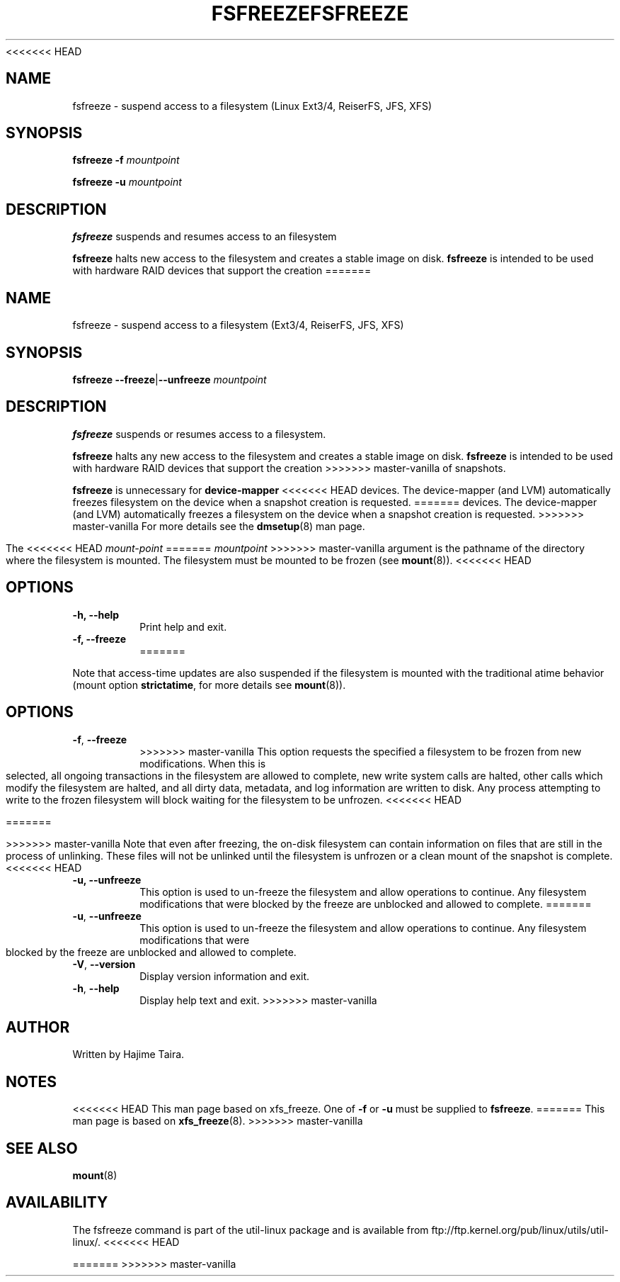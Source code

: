 <<<<<<< HEAD
.\" -*- nroff -*-
.TH FSFREEZE 8 "May 2010" "util-linux" "System Administration"
.SH NAME
fsfreeze \- suspend access to a filesystem (Linux Ext3/4, ReiserFS, JFS, XFS)
.SH SYNOPSIS
.B fsfreeze \-f
.I mountpoint

.B fsfreeze \-u
.I mountpoint

.SH DESCRIPTION
.B fsfreeze
suspends and resumes access to an filesystem
.PP
.B fsfreeze
halts new access to the filesystem and creates a stable image on disk.
.B fsfreeze
is intended to be used with hardware RAID devices that support the creation 
=======
.TH FSFREEZE 8 "July 2014" "util-linux" "System Administration"
.SH NAME
fsfreeze \- suspend access to a filesystem (Ext3/4, ReiserFS, JFS, XFS)
.SH SYNOPSIS
.B fsfreeze
.BR \--freeze | \--unfreeze
.IR mountpoint

.SH DESCRIPTION
.B fsfreeze
suspends or resumes access to a filesystem.
.PP
.B fsfreeze
halts any new access to the filesystem and creates a stable image on disk.
.B fsfreeze
is intended to be used with hardware RAID devices that support the creation
>>>>>>> master-vanilla
of snapshots.
.PP
.B fsfreeze
is unnecessary for
.B device-mapper
<<<<<<< HEAD
devices. The device-mapper (and LVM)
automatically freezes filesystem on the device when a snapshot creation is requested.
=======
devices.  The device-mapper (and LVM) automatically freezes a filesystem
on the device when a snapshot creation is requested.
>>>>>>> master-vanilla
For more details see the
.BR dmsetup (8)
man page.
.PP
The
<<<<<<< HEAD
.I mount-point
=======
.I mountpoint
>>>>>>> master-vanilla
argument is the pathname of the directory where the filesystem
is mounted.
The filesystem must be mounted to be frozen (see
.BR mount (8)).
<<<<<<< HEAD
.SH OPTIONS
.IP "\fB\-h, \-\-help\fP"
Print help and exit.
.IP "\fB\-f, \-\-freeze\fP"
=======
.PP
Note that access-time updates are also suspended if the filesystem is mounted with
the traditional atime behavior (mount option \fBstrictatime\fR, for more details see
.BR mount (8)).

.SH OPTIONS
.TP
.BR \-f , " \-\-freeze"
>>>>>>> master-vanilla
This option requests the specified a filesystem to be frozen from new
modifications.  When this is selected, all ongoing transactions in the
filesystem are allowed to complete, new write system calls are halted, other
calls which modify the filesystem are halted, and all dirty data, metadata, and
log information are written to disk.  Any process attempting to write to the
frozen filesystem will block waiting for the filesystem to be unfrozen.
<<<<<<< HEAD

=======
.sp
>>>>>>> master-vanilla
Note that even after freezing, the on-disk filesystem can contain
information on files that are still in the process of unlinking.
These files will not be unlinked until the filesystem is unfrozen
or a clean mount of the snapshot is complete.
<<<<<<< HEAD
.IP "\fB\-u, \-\-unfreeze\fP
This option is used to un-freeze the filesystem and allow operations to
continue.  Any filesystem modifications that were blocked by the freeze are
unblocked and allowed to complete.
=======
.TP
.BR \-u , " \-\-unfreeze"
This option is used to un-freeze the filesystem and allow operations to
continue.  Any filesystem modifications that were blocked by the freeze are
unblocked and allowed to complete.
.TP
.BR \-V , " \-\-version"
Display version information and exit.
.TP
.BR \-h , " \-\-help"
Display help text and exit.
>>>>>>> master-vanilla
.SH AUTHOR
.PP
Written by Hajime Taira.
.SH NOTES
.PP
<<<<<<< HEAD
This man page based on xfs_freeze.
One of
.B \-f
or
.B \-u
must be supplied to
.BR fsfreeze .
=======
This man page is based on
.BR xfs_freeze (8).
>>>>>>> master-vanilla
.SH SEE ALSO
.BR mount (8)
.SH AVAILABILITY
The fsfreeze command is part of the util-linux package and is available from
ftp://ftp.kernel.org/pub/linux/utils/util-linux/.
<<<<<<< HEAD

=======
>>>>>>> master-vanilla
